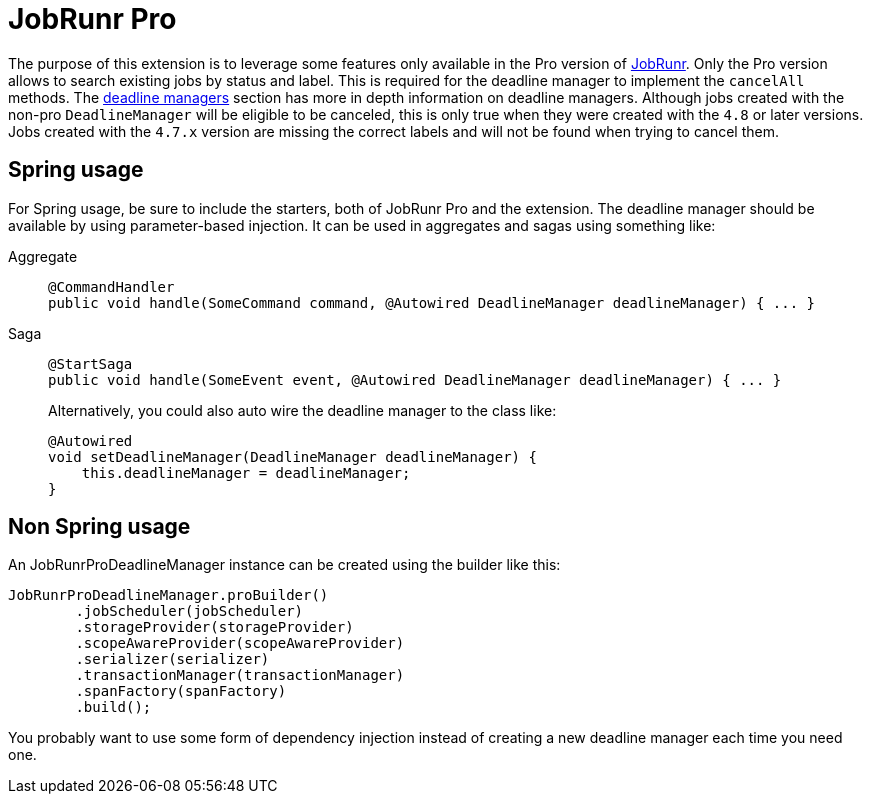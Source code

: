 :navtitle: JobRunr Pro Extension
= JobRunr Pro

The purpose of this extension is to leverage some features only available in the Pro version of link:https://www.jobrunr.io/en/documentation/pro/[JobRunr,window=_blank,role=external]. Only the Pro version allows to search existing jobs by status and label. This is required for the deadline manager to implement the `cancelAll` methods. The xref:axon_framework_old_ref:deadlines:deadline-managers.adoc[deadline managers] section has more in depth information on deadline managers. Although jobs created with the non-pro `DeadlineManager` will be eligible to be canceled, this is only true when they were created with the `4.8` or later versions. Jobs created with the `4.7.x` version are missing the correct labels and will not be found when trying to cancel them.


== Spring usage

For Spring usage, be sure to include the starters, both of JobRunr Pro and the extension. The deadline manager should be available by using parameter-based injection. It can be used in aggregates and sagas using something like:

[tabs]
======
Aggregate::
+
[source,java]
----
@CommandHandler
public void handle(SomeCommand command, @Autowired DeadlineManager deadlineManager) { ... }
----

Saga::
+
--
[source,java]
----
@StartSaga
public void handle(SomeEvent event, @Autowired DeadlineManager deadlineManager) { ... }
----

Alternatively, you could also auto wire the deadline manager to the class like:
[source, java]
----
@Autowired
void setDeadlineManager(DeadlineManager deadlineManager) {
    this.deadlineManager = deadlineManager;
}
----
======

== Non Spring usage
An JobRunrProDeadlineManager instance can be created using the builder like this:

[source,java]
----
JobRunrProDeadlineManager.proBuilder()
        .jobScheduler(jobScheduler)
        .storageProvider(storageProvider)
        .scopeAwareProvider(scopeAwareProvider)
        .serializer(serializer)
        .transactionManager(transactionManager)
        .spanFactory(spanFactory)
        .build();
----
You probably want to use some form of dependency injection instead of creating a new deadline manager each time you need one.